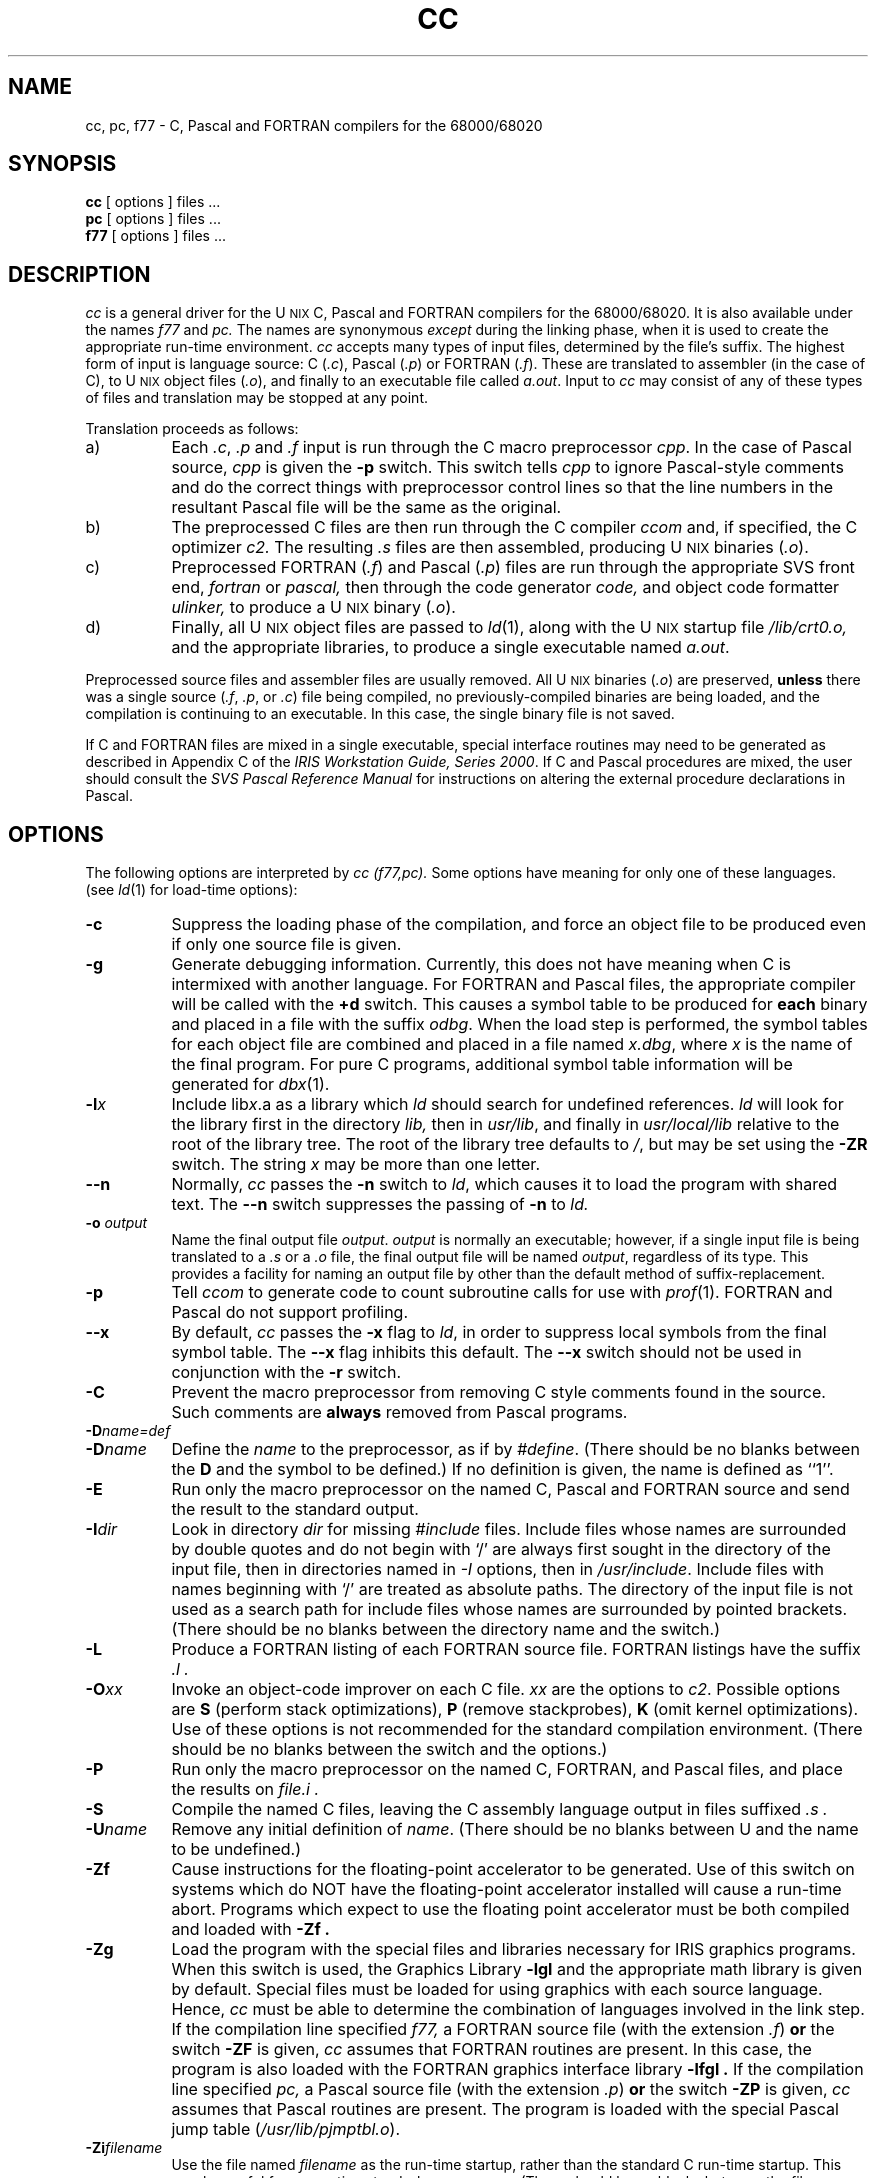 '\" t
.TH CC 1
.SH NAME
cc, pc, f77 \- C, Pascal and FORTRAN compilers for the 68000/68020
.SH SYNOPSIS
.B cc
[ options ] files ...
.br
.B pc
[ options ] files ...
.br
.B f77
[ options ] files ...
.SH DESCRIPTION
.I cc
is a general driver for the U\s-2NIX\s+2 C, Pascal and FORTRAN compilers 
for the 68000/68020.  It is
also available under the names
.I f77
and
.I pc.
The names are synonymous 
.I except
during the linking phase, when it is used to create the
appropriate run-time environment.
.I cc 
accepts many types of input files, determined by the file's suffix.
The highest form of input is language source:  
C (\f2.c\fP), Pascal (\f2.p\fP) or
FORTRAN (\f2.f\fP\^).
These are translated to assembler (in the case of C), to 
U\s-2NIX\s+2 object files (\f2.o\fP), 
and finally to an executable file called \f2a.out\fP.
Input to
.I cc
may consist of any of these types of files
and translation may be stopped at any point.
.PP
Translation proceeds as follows:
.TP 8
a)
Each
.IR .c ,
.I .p
and
.I .f
input is run through the C macro preprocessor
\f2cpp\fP.  In the case of Pascal source, 
.I cpp 
is given the
.B "\-p"
switch. This switch tells 
.I cpp
to ignore Pascal-style comments and do the
correct things with preprocessor control lines so that the
line numbers in the resultant Pascal file will be the same as
the original.
.TP 8
b)
The preprocessed C files are then run through the C compiler
.I ccom
and, if specified, 
the C optimizer
.I c2.
The resulting
.I .s
files are then assembled,
producing U\s-2NIX\s+2 binaries (\f2.o\fP).
.TP 8
c)
Preprocessed FORTRAN (\f2.f\^\^\fP) and Pascal (\f2.p\fP) files are run 
through the
appropriate SVS front end,
.I fortran
or 
.I pascal,
then through the code generator 
.I code,
and object code formatter
.I ulinker,
to produce a U\s-2NIX\s+2 binary (\f2.o\fP).
.TP 8
d)
Finally, all U\s-2NIX\s+2 object files are passed to
\f2ld\fP(1),
along with the U\s-2NIX\s+2 startup file
.I /lib/crt0.o,
and the appropriate libraries,
to produce a single executable named
\f2a.out\fP.
.PP
Preprocessed source files and assembler files are usually removed.
All U\s-2NIX\s+2 binaries (\f2.o\fP) 
are preserved, 
.B unless 
there was
a single source (\f2.f\fP, \f2.p\fP, or \f2.c\fP) file being compiled, no
previously-compiled binaries are being loaded, and the
compilation is continuing to an executable.  In this case, the single
binary file is not saved.
.PP
If C and FORTRAN files are mixed in a single executable, special
interface routines may need to be generated as described in Appendix C
of the \f2IRIS Workstation Guide, Series 2000\fP.
If C and Pascal procedures are mixed, the user should consult the
\f2SVS Pascal Reference Manual\fP for instructions on altering the external
procedure declarations in Pascal.
.SH OPTIONS
The following options are interpreted by
.I "cc (f77,pc)."
Some options have meaning for only one of these languages.
(see
.IR ld (1)
for load-time options):
.TP 8
.B \-c
Suppress the loading phase of the compilation, and force
an object file to be produced even if only one source file is given.
.TP
.B \-g
Generate debugging information.
Currently, this does not have meaning when C is intermixed with
another language.  For FORTRAN and Pascal files, the
appropriate 
compiler will be called with the 
.B +d 
switch.  This causes
a symbol table to be produced for \f3each\f1 binary and placed
in a file with the suffix \f2odbg\fP.
When the load step is performed, the symbol tables for each object file
are combined and placed in a file named
\f2x.dbg\fP,
where
.I x
is the name of the final program.  For pure C programs, additional
symbol table information 
will be generated for 
.IR dbx (1).  
.TP
.BI \-l\^ x
Include lib\f2x\fP.a as a library which
.I ld
should search for undefined references.
.I ld
will look for the library first in the directory
.I lib,
then in
\f2usr/lib\fP, and finally in \f2usr/local/lib\fP relative
to the root of the library tree.  The root of the library
tree defaults to \f2/\fP, but may be set using the \f3\-ZR\fP
switch.
The string
.I x
may be more than one letter.
.TP
.B \-\^\^\-n
Normally,
.I cc
passes the
.B \-n
switch to
\f2ld\fP,
which causes it to load the program with shared text.  The
.B \-\^\^\-n
switch suppresses the passing of 
.B \-n 
to 
.I ld.
.TP
.B \-o\0\f2output\fP
Name the final output file \f2output\fP.  \f2output\fP is normally
an executable; however,
if a single input file is being translated to a \f2.s\fP or a \f2.o\fP 
file, the final output file will be named \f2output\fP, regardless of its type.
This provides a facility for naming an output file by other than the
default method of suffix-replacement.
.TP
.B \-p
Tell
.I ccom
to generate code to count subroutine calls for use with
\f2prof\^\^\fP(1).
FORTRAN and Pascal do not support profiling.
.TP
.B \-\^\^\-x
By default,
.I cc
passes the
.B \-x
flag to
\f2ld\fP,
in order to suppress local symbols from the final symbol table.  The
.B \-\^\^\-x
flag inhibits this default.  The 
.B \-\^\^\-x 
switch should not be used
in conjunction with the 
.B \-r 
switch.
.TP
.B \-C
Prevent the macro preprocessor from removing C style comments 
found in the source.  Such comments are 
.B always 
removed from Pascal programs.
.TP
.BR \-D\^ \f2name\=def\fP
.br
.ns
.TP
.BR \-D\^ \f2name\fP
Define the
.I name
to the preprocessor,
as if by
\f2#define\fP.  (There should be no blanks between the 
.B D 
and the
symbol to be defined.)
If no definition is given,
the name is defined as ``1''.
.TP
.B \-E
Run only the macro preprocessor
on the named C, Pascal and FORTRAN source
and send the result to the
standard output.
.TP
.BR \-I\^ \f2dir\fP
Look in directory
.I dir
for missing
.I #include
files.
Include files
whose names are surrounded by double quotes and
do not begin with `/' are always
first sought in the directory
of the input file,
then in directories named in
.I \-I
options,
then in
\f2/usr/include\fP.
Include files with names beginning with `/' are treated as absolute paths.
The directory of the input file is not used as a search path for
include files whose names are surrounded by pointed brackets.
(There should be no blanks between the directory name and the switch.)
.TP
.B \-L
Produce a FORTRAN listing of each FORTRAN source file.
FORTRAN listings have the
suffix
.I .l .
.TP
.BR \-O\^ \f2xx\fP
Invoke an
object-code improver on each C file.
.I xx
are the options to
\f2c2\fP.
Possible options are 
.B S 
(perform stack optimizations), 
.B P 
(remove
stackprobes), 
.B K 
(omit kernel optimizations).  Use of these
options is not recommended for the standard compilation environment.
(There should be no blanks between the switch and the options.)
.TP
.B \-P
Run only the macro preprocessor
on the named C, FORTRAN, and Pascal files,
and place the results on 
.I "file.i" .
.TP
.B \-S
Compile the named C files, leaving the
C assembly language output in files suffixed
.I .s .
.TP
.BR \-U\^ \f2name\fP
Remove any initial definition of
\f2name\fP. (There should be no blanks between U and the
name to be undefined.)
.TP
.B \-Zf
Cause
instructions for the floating-point accelerator to be generated.
Use of this
switch on systems which do NOT have the floating-point accelerator installed
will cause a run-time abort.  
Programs which expect to use the floating point accelerator must be
both compiled and loaded with 
.B \-Zf .
.TP
.B \-Zg
Load the program with the special files and libraries necessary for
IRIS graphics programs.  When this switch is used, the Graphics Library
.B "\-lgl"
and the appropriate math library 
is given by default.  
Special files must be loaded for using graphics with each 
source language.  Hence, 
.I cc
must be able to determine the combination of languages involved
in the link step.
If the compilation line specified 
.I f77,
a FORTRAN source file (with the extension 
.IR .f\^\^ ) 
.B or 
the
switch 
.B \-ZF 
is given, 
.I cc 
assumes that FORTRAN routines are present. In this case, 
the program is also loaded with
the FORTRAN graphics interface library
.B "\-lfgl" .
If the compilation line specified 
.I pc,
a Pascal source file (with the extension 
.IR .p ) 
.B or 
the switch 
.B \-ZP 
is given,
.I cc 
assumes that Pascal routines are present.  The program is
loaded with the special Pascal jump table (\f2/usr/lib/pjmptbl.o\fP).
.TP
.BR \-Zi\^ \f2filename\fP
Use the file named
.I filename
as the run-time startup, rather than the standard C run-time startup.
This may be useful for generating stand-alone programs.
(There should be no blanks between the filename and the switch.)
.TP
.B \-Zq
Time all subprocesses, and report these times on
.I stdout
at the end of the compilation.
.TP
.B \-Zr
Load the program for the remote graphics environment.  
If the source contains FORTRAN or \f2f77\fP has
been invoked,
the FORTRAN remote Graphics Library will be loaded, otherwise the
C remote Graphics Library will be loaded.
As does loading  the standard Graphics Library, 
loading the remote Graphics Library
automatically causes the math library
to be loaded.
If the program is a C program, the directory 
.I "/usr/include/rgl"
will be searched prior to 
.I "/usr/include"
for graphics header files.
.TP
.B \-Zv
Turn on
.I verbose
mode. In verbose mode,
the C compiler
.I ccom
will give additional diagnostics.
This includes such things as flagging any use of the C type
.I double,
and complaining about too many register declarations.
.TP
.B \-Zz
Print a trace of all
.I exec()
calls.
.TP
.B \-ZA
Pass the remainder of the string to
\f2as\fP.
Thus, the
.I cc
switch
.B \-ZA\^\-q
will pass \f2as\fP the switch
\f3\-q\fP.
.TP
.B \-ZC
Pass the remainder of the string to
\f2ccom\fP.
Thus, the
.I cc
switch
.B \-ZC\^\-v
will pass \f2ccom\fP the switch
\f3\-v\fP.
.TP
.B \-ZF
Pass the remainder of the string to the
FORTRAN compiler front-end 
.I fortran.
Thus, the
.I cc
switch
.B \-ZF\^\+d
will pass 
.I fortran
the switch
\f3\+d\fP.  This switch (with or without a switch to pass to
the FORTRAN front-end) also informs 
.I cc 
that FORTRAN files were present in the compilation.  
.TP
.B \-ZN
Pass the \f3\-N\fP switch to \f2cpp\fP(1).  This switch causes 
\f2cpp\fP(1) to 
\f3NOT\f1 look in 
.I /usr/include 
for include files.
.TP
.B \-ZP
Pass the remainder of the string to the
Pascal compiler front-end 
.I pascal.
Thus, the
.I cc
switch
.B \-ZP\^\+d
will pass 
.I pascal
the switch
\f3\+d\fP.  This switch (with or without a switch to pass to
the Pascal front-end) also informs 
.I cc 
that Pascal files were present in the compilation.  
.I cc
cannot determine this unless it sees a 
.I .p 
file or the name
.I pc
is used.
.TP
.B \-ZR\0\f2libroot\fP
Pass the \f3-R\f2 libroot\fP switch to 
the loader (\f2ld\fP(1)).  This causes it to 
use the directory \f2libroot\fP as the
root of the tree for its search to find libraries specified by the \f3\-l\f2x\f1
method.  Relative to this library root, \f2ld\fP will successively
search for lib\f2x\fP.a
in \f2lib\fP, \f2usr/lib\fP, and \f2usr/local/lib\fP.  If no 
\f3\-ZR\fP switch
is given, the loader will use \f2/\fP as its default \f2libroot\fP.
.PP
Other flags are passed to \f2ld\fP.
The files may consist of any mix of C, object, FORTRAN, assembler,
binary or library files.
The files are passed to
.I ld,
if opted, after rearranging according to the file type,
to produce an executable program named
.I a.out
or that specified by the
.B \-o
option.  Files of unknown type (i.e., with an extension other
than \f2.c\fP, \f2.f\fP, \f2.o\fP, \f2.a\fP, \f2.p\fP,
or \f2.s\fP) are given to \f2ld\fP as if they had been previously
loaded (i.e., are in \f2a.out\fP format). The order of files of unknown type
in the load step is indeterminate.
.SH FILES
.TS
;
l l.
file.c	C source file
file.f	FORTRAN source file
file.p	Pascal source file
file.o	binary (relocatable) file
file.s	assembly file
a.out	executable file
/lib/ccom	C compiler
/lib/cpp	C preprocessor
/lib/crt0.o	run time startup
/lib/libc.a	C library
/usr/lib/libf.a	FORTRAN library
/usr/lib/libp.a	FORTRAN and Pascal library
/usr/lib/fortran20	FORTRAN front-end
/usr/lib/pascal20	Pascal front-end
/usr/lib/jcode20	FORTRAN code-generator
/usr/lib/jlinker	FORTRAN pre-linker
/bin/as20	68020 assembler
/bin/ld	linking loader
/usr/include	default include directory
/usr/lib/pjmptbl.o	Pascal graphics jump table and C string converter
.TE
.SH "SEE ALSO"
.br
\f2U\s-2NIX\s+2 Programmer's Manual, Volume IIB,\f1 "as20 Reference
Manual", "C/FORTRAN Interface", "IRIS Floating Point".
.br
B. W. Kernighan and D. M. Ritchie,
\f2The C Programming Language\fP,
Prentice-Hall,
1978
.br
B. W. Kernighan,
.I "Programming in C\(ema Tutorial"
.br
D. M. Ritchie,
.I "C Reference Manual"
.br
.I "SVS FORTRAN Reference Manual"
.br
.I "SVS Pascal Reference Manual"
.br
as20(1),
ccom(1),
cpp(1),
ld(1),
extcentry(1),
mkf2c(1),
a.out(5)
.SH BUGS
Three bugs are currently outstanding in the C compiler system.  The first
bug is the result of the compiler running out of temporary registers when
compiling an expression.  This has been seen to occur in an expression such as
.I "junk[c].i += a"
and in certain bitfield assignment expressions
in a function which contains many register variables.  The compiler aborts
with the message
``expression causes compiler loop, try simplifying''.
Rather than to reserve an additional register for the compiler's internal use,
it has been left to the user to alleviate this problem by reducing the 
number of data registers being
used in this instance to five or fewer.  
.PP
The second bug occurs when using the optimizer 
.I c2.
In certain situations, the optimizer gets confused as to the boundary between
functions when optimizing functions which are declared as 
.I static.
This can result in optimizing away necessary register save/restore code at
function entry and exit.  
Although the problem occurs rarely even in conjunction with such declarations,
users are currently warned against declaring
functions as 
.I static
when using the optimizer. 
.PP
The third bug occurs when passing an autoincremented (or autodecremented)
bit field to a function, as in
.I "foo(a.i++),"
where 
.I i 
is a bitfield element of structure 
.I foo.
In some cases, the compiler will autoincrement the bitfield correctly,
but pass the incorrect value to \f2foo\fP.  The value may have little or
no relationship to the true value of
.I "a.i"
either before or after autoincrementing.
.SH DIAGNOSTICS
The diagnostics produced by C, FORTRAN, and Pascal are intended to be
self-explanatory.
Occasional messages may be produced by the assembler
or loader.

